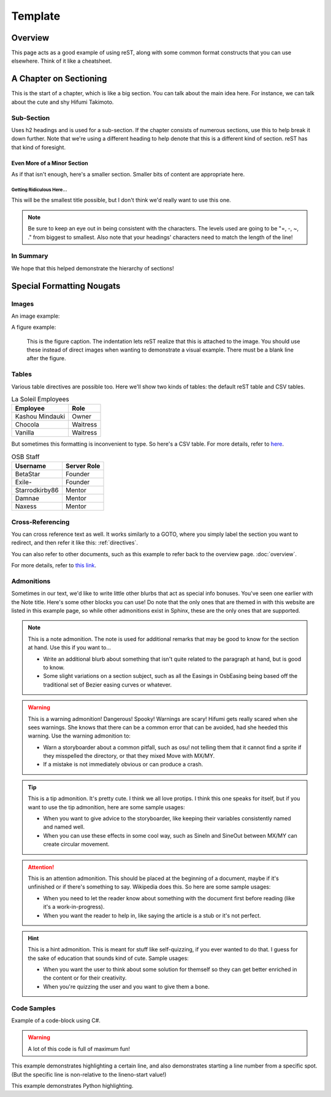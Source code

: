 ========
Template
========

..
  Comment. This won't be seen when compiling the document.

Overview
========
This page acts as a good example of using reST, along with some common format constructs that you can use elsewhere. Think of it like a cheatsheet.

A Chapter on Sectioning
=======================
This is the start of a chapter, which is like a big section. You can talk about the main idea here. For instance, we can talk about the cute and shy Hifumi Takimoto.

Sub-Section
-----------
Uses h2 headings and is used for a sub-section. If the chapter consists of numerous sections, use this to help break it down further. Note that we're using a different heading to help denote that this is a different kind of section. reST has that kind of foresight.

Even More of a Minor Section
~~~~~~~~~~~~~~~~~~~~~~~~~~~~
As if that isn't enough, here's a smaller section. Smaller bits of content are appropriate here.

Getting Ridiculous Here...
..........................
This will be the smallest title possible, but I don't think we'd really want to use this one.

.. note:: Be sure to keep an eye out in being consistent with the characters. The levels used are going to be "=, -, ~, ." from biggest to smallest. Also note that your headings' characters need to match the length of the line!

In Summary
----------
We hope that this helped demonstrate the hierarchy of sections!

.. _directives:

Special Formatting Nougats
==========================

Images
------
An image example:

.. image:: img/hifumi_cg.jpg
   :scale: 25%
   :alt: Preview text in case I can't view it!
   :align: right

A figure example:

.. figure:: img/hifumi_cg.jpg
   :scale: 40%
   :alt: Alt text!

   This is the figure caption. The indentation lets reST realize that this is attached to the image. You should use these instead of direct images when wanting to demonstrate a visual example. There must be a blank line after the figure.

Tables
------
Various table directives are possible too. Here we'll show two kinds of tables: the default reST table and CSV tables.

.. table:: La Soleil Employees
   :widths: auto

   =============== ========
      Employee       Role
   =============== ========
   Kashou Mindauki Owner
   Chocola         Waitress
   Vanilla         Waitress
   =============== ========

But sometimes this formatting is inconvenient to type. So here's a CSV table. For more details, refer to `here <http://docutils.sourceforge.net/docs/ref/rst/directives.html#id4>`_.

.. csv-table:: OSB Staff
   :header: "Username", "Server Role"
   :widths: auto

   "BetaStar", "Founder"
   "Exile-", "Founder"
   "Starrodkirby86", "Mentor"
   "Damnae", "Mentor"
   "Naxess", "Mentor"

Cross-Referencing
-----------------
You can cross reference text as well. It works similarly to a GOTO, where you simply label the section you want to redirect, and then refer it like this: :ref:`directives`.

You can also refer to other documents, such as this example to refer back to the overview page. :doc:`overview`.

For more details, refer to `this link <http://www.sphinx-doc.org/en/1.5.1/markup/inline.html#ref-role>`_.

Admonitions
-----------

Sometimes in our text, we'd like to write little other blurbs that act as special info bonuses. You've seen one earlier with the Note title. Here's some other blocks you can use! Do note that the only ones that are themed in with this website are listed in this example page, so while other admonitions exist in Sphinx, these are the only ones that are supported.

.. note:: This is a note admonition.
   The note is used for additional remarks that may be good to know for the section at hand. Use this if you want to...

   - Write an additional blurb about something that isn't quite related to the paragraph at hand, but is good to know.
   - Some slight variations on a section subject, such as all the Easings in OsbEasing being based off the traditional set of Bezier easing curves or whatever.

.. warning:: This is a warning admonition! Dangerous! Spooky!
   Warnings are scary! Hifumi gets really scared when she sees warnings. She knows that there can be a common error that can be avoided, had she heeded this warning. Use the warning admonition to:

   - Warn a storyboarder about a common pitfall, such as osu! not telling them that it cannot find a sprite if they misspelled the directory, or that they mixed Move with MX/MY.
   - If a mistake is not immediately obvious or can produce a crash.

.. tip:: This is a tip admonition. It's pretty cute.
   I think we all love protips. I think this one speaks for itself, but if you want to use the tip admonition, here are some sample usages:

   - When you want to give advice to the storyboarder, like keeping their variables consistently named and named well.
   - When you can use these effects in some cool way, such as SineIn and SineOut between MX/MY can create circular movement.

.. attention:: This is an attention admonition.
   This should be placed at the beginning of a document, maybe if it's unfinished or if there's something to say. Wikipedia does this. So here are some sample usages:

   - When you need to let the reader know about something with the document first before reading (like it's a work-in-progress).
   - When you want the reader to help in, like saying the article is a stub or it's not perfect.

.. hint:: This is a hint admonition.
   This is meant for stuff like self-quizzing, if you ever wanted to do that. I guess for the sake of education that sounds kind of cute. Sample usages:

   - When you want the user to think about some solution for themself so they can get better enriched in the content or for their creativity.
   - When you're quizzing the user and you want to give them a bone.


..
  We can also incorporate mathematical formulas. However, if you want to build this in your local computer, you'll need to install LaTeX.

  .. math::

     \tf[T] $\forall x \exists y \ (y \ is \ prime) \land x < y$

Code Samples
------------
Example of a code-block using C#.

.. warning:: A lot of this code is full of maximum fun!

.. code-block:: csharp
  :linenos:
  :caption: Calculates an interpolated color between ``Color4 a`` and ``Color4 b``.
  :name: ColorLerp

  public Color4 ColorLerp(Color4 a, Color4 b, float blend)
  {
      var vectorColorA = new Vector3(a.R,a.G,a.B);
      var vectorColorB = new Vector3(b.R,b.G,b.B);
      var v = Vector3.Lerp(vectorColorA,vectorColorB,blend);
      return new Color4(v.X,v.Y,v.Z,255);
  }

This example demonstrates highlighting a certain line, and also demonstrates starting a line number from a specific spot. (But the specific line is non-relative to the lineno-start value!)

.. code-block:: csharp
  :linenos:
  :caption: Finds the Manhattan distance (distance in full tiles) from one space to another.
  :name: Manhattan Distance
  :lineno-start: 46
  :emphasize-lines: 2

  public static int manhattanDistance(Coord a, Coord b) {
		return Math.Abs(b.x - a.x) + Math.Abs (b.y - a.y);
	}

This example demonstrates Python highlighting.

.. code-block:: python
  :linenos:
  :caption: A* search algorithm in Python.
  :name: Priority Queue search

  def search(n):

  	def isTooHeavy(cs):
  		cs >= success.moves

  	x = int(n)
  	pq = PriorityQueue()
  	pq.push( PelletState(x), 0 )
  	visited = []
  	success = PelletState(1, 99999999)

  	while pq._queue:
  		currentState = pq.pop()
  		# print( str(currentState.moves) )
  		if not (currentState in visited) and currentState.moves <= success.moves:
  			visited.append(currentState)
  			if currentState.pellets == 1:
  				return currentState
  				# success = currentState if currentState.moves < success.moves else success
  			else:
  				if not isTooHeavy(currentState.moves+1):
  					if not currentState.addFlag:
  						pq.push( currentState.AddOne(), currentState.moves+1 )
  					if currentState.pellets % 2 == 0:
  						pq.push( currentState.DivideGroup(), currentState.moves+1  )
  					pq.push( currentState.RemoveOne(), currentState.moves+1 )

  	return success
